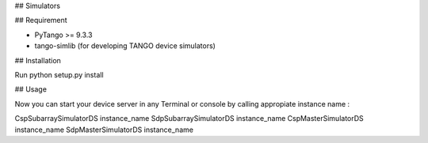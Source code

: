 ## Simulators


## Requirement

- PyTango >= 9.3.3
- tango-simlib (for developing TANGO device simulators)

## Installation

Run python setup.py install

## Usage

Now you can start your device server in any
Terminal or console by calling appropiate instance name :

CspSubarraySimulatorDS instance_name
SdpSubarraySimulatorDS instance_name
CspMasterSimulatorDS instance_name
SdpMasterSimulatorDS instance_name
